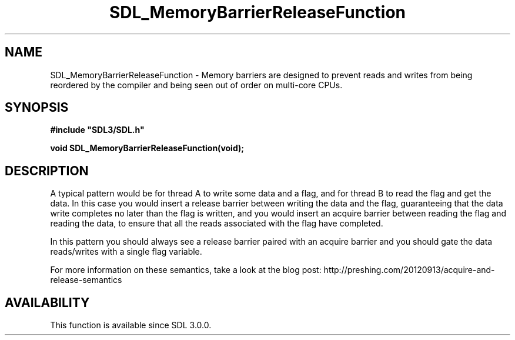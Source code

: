 .\" This manpage content is licensed under Creative Commons
.\"  Attribution 4.0 International (CC BY 4.0)
.\"   https://creativecommons.org/licenses/by/4.0/
.\" This manpage was generated from SDL's wiki page for SDL_MemoryBarrierReleaseFunction:
.\"   https://wiki.libsdl.org/SDL_MemoryBarrierReleaseFunction
.\" Generated with SDL/build-scripts/wikiheaders.pl
.\"  revision SDL-aba3038
.\" Please report issues in this manpage's content at:
.\"   https://github.com/libsdl-org/sdlwiki/issues/new
.\" Please report issues in the generation of this manpage from the wiki at:
.\"   https://github.com/libsdl-org/SDL/issues/new?title=Misgenerated%20manpage%20for%20SDL_MemoryBarrierReleaseFunction
.\" SDL can be found at https://libsdl.org/
.de URL
\$2 \(laURL: \$1 \(ra\$3
..
.if \n[.g] .mso www.tmac
.TH SDL_MemoryBarrierReleaseFunction 3 "SDL 3.0.0" "SDL" "SDL3 FUNCTIONS"
.SH NAME
SDL_MemoryBarrierReleaseFunction \- Memory barriers are designed to prevent reads and writes from being reordered by the compiler and being seen out of order on multi-core CPUs\[char46]
.SH SYNOPSIS
.nf
.B #include \(dqSDL3/SDL.h\(dq
.PP
.BI "void SDL_MemoryBarrierReleaseFunction(void);
.fi
.SH DESCRIPTION
A typical pattern would be for thread A to write some data and a flag, and
for thread B to read the flag and get the data\[char46] In this case you would
insert a release barrier between writing the data and the flag,
guaranteeing that the data write completes no later than the flag is
written, and you would insert an acquire barrier between reading the flag
and reading the data, to ensure that all the reads associated with the flag
have completed\[char46]

In this pattern you should always see a release barrier paired with an
acquire barrier and you should gate the data reads/writes with a single
flag variable\[char46]

For more information on these semantics, take a look at the blog post:
http://preshing\[char46]com/20120913/acquire-and-release-semantics

.SH AVAILABILITY
This function is available since SDL 3\[char46]0\[char46]0\[char46]

